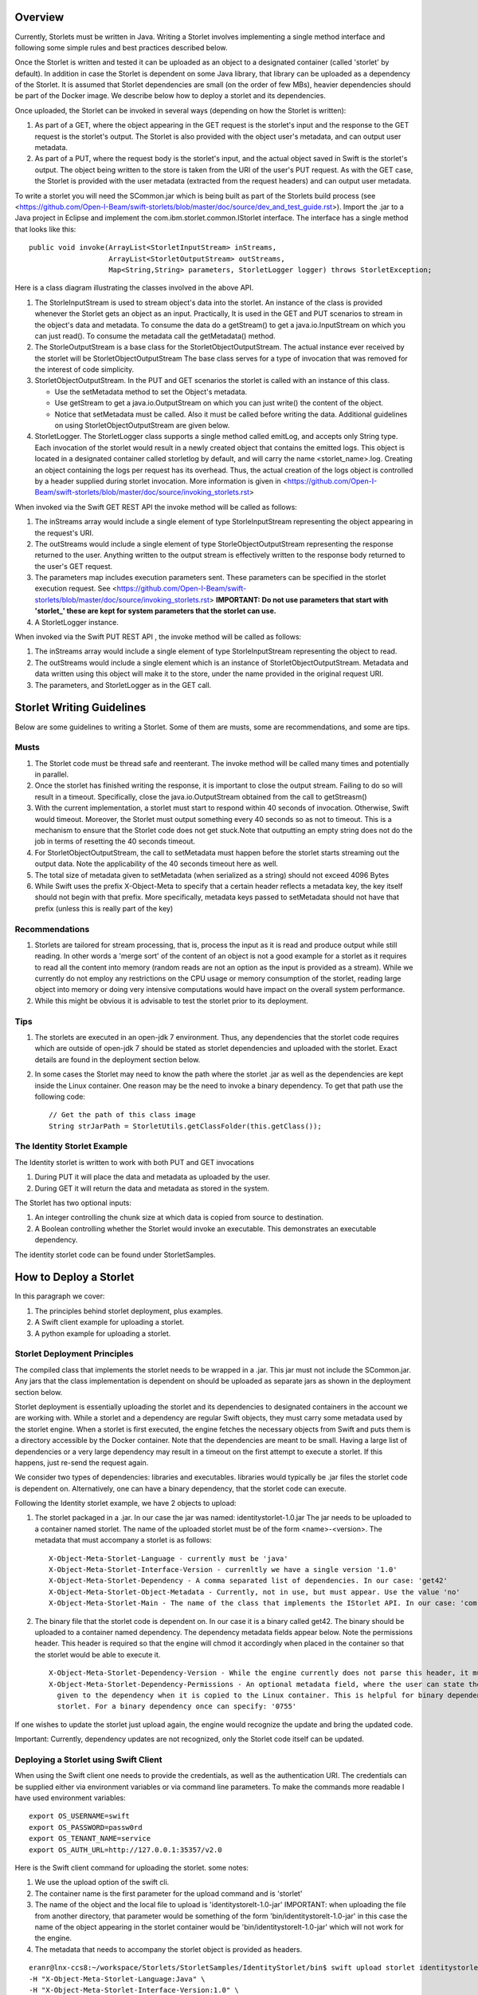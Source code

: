 ========
Overview
========
Currently, Storlets must be written in Java. Writing a Storlet involves
implementing a single method interface and following some simple rules and best
practices described below.

Once the Storlet is written and tested it can be uploaded as an object to a
designated container (called 'storlet' by default). In addition in case the 
Storlet is dependent on some Java library, that library can be uploaded as a 
dependency of the Storlet. It is assumed that Storlet dependencies are small 
(on the order of few MBs), heavier dependencies should be part of the Docker 
image. We describe below how to deploy a storlet and its dependencies.

Once uploaded, the Storlet can be invoked in several ways (depending on
how the Storlet is written):

#. As part of a GET, where the object appearing in the GET request is the 
   storlet's input and the response to the GET request is the storlet's output.
   The Storlet is also provided with the object user's metadata, and can output
   user metadata.
#. As part of a PUT, where the request body is the storlet's input, and the
   actual object saved in Swift is the storlet's output. The object being written
   to the store is taken from the URI of the user's PUT request. As with the GET
   case, the Storlet is provided with the user metadata (extracted from the request headers)
   and can output user metadata.

To write a storlet you will need the SCommon.jar which is being built as part of
the Storlets build process (see <https://github.com/Open-I-Beam/swift-storlets/blob/master/doc/source/dev_and_test_guide.rst>). Import the .jar to a Java 
project in Eclipse and implement the com.ibm.storlet.common.IStorlet interface.
The interface has a single method that looks like this:

::

  public void invoke(ArrayList<StorletInputStream> inStreams,
                     ArrayList<StorletOutputStream> outStreams, 
                     Map<String,String> parameters, StorletLogger logger) throws StorletException;

Here is a class diagram illustrating the classes involved in the above API.

..  image:: SCommonClassDiagram.png
    :height: 1500px
    :width: 1900 px
    :scale: 50 %
    :alt: Programming Model Class Diagram
    :align: center
   
#. The StorleInputStream is used to stream object's data into the storlet.
   An instance of the class is provided whenever the Storlet gets an object as
   an input. Practically, It is used in the GET and PUT scenarios to
   stream in the object's data and metadata. To consume the data do a getStream()
   to get a java.io.InputStream on which you can just read(). To consume the 
   metadata call the getMetadata() method.
#. The StorleOutputStream is a base class for the StorletObjectOutputStream.
   The actual instance ever received by the storlet will be StorletObjectOutputStream 
   The base class serves for a type of invocation that was removed for the interest
   of code simplicity.
#. StorletObjectOutputStream. In the PUT and GET scenarios the storlet is
   called with an instance of this class.
      
   - Use the setMetadata method to set the Object's metadata.
   - Use getStream to get a java.io.OutputStream on which you can just write()
     the content of the object.
   - Notice that setMetadata must be called. Also it must be called before 
     writing the data. Additional guidelines on using StorletObjectOutputStream
     are given below.
#. StorletLogger. The StorletLogger class supports a single method called emitLog,
   and accepts only String type. Each invocation of the storlet would result in
   a newly created object that contains the emitted logs. This object is located
   in a designated container called storletlog by default, and will carry the name
   <storlet_name>.log. Creating an object containing the logs per request has its
   overhead. Thus, the actual creation of the logs object is controlled by a header
   supplied during storlet invocation. More information is given in <https://github.com/Open-I-Beam/swift-storlets/blob/master/doc/source/invoking_storlets.rst>

When invoked via the Swift GET REST API the invoke method
will be called as follows:

#. The inStreams array would include a single element of type StorleInputStream
   representing the object appearing in the request's URI.
#. The outStreams would include a single element of type StorleObjectOutputStream
   representing the response returned to the user. Anything written to the output
   stream is effectively written to the response body returned to the user's GET
   request.
#. The parameters map includes execution parameters sent. These parameters can be
   specified in the storlet execution request. See <https://github.com/Open-I-Beam/swift-storlets/blob/master/doc/source/invoking_storlets.rst>
   **IMPORTANT: Do not use parameters that start with 'storlet_' these are
   kept for system parameters that the storlet can use.**
#. A StorletLogger instance.

When invoked via the Swift PUT REST API , the invoke method will be called as
follows:

#. The inStreams array would include a single element of type StorleInputStream
   representing the object to read.
#. The outStreams would include a single element which is an instance of
   StorletObjectOutputStream. Metadata and data written using this object will
   make it to the store, under the name provided in the original request URI.
#. The parameters, and StorletLogger as in the GET call.

==========================
Storlet Writing Guidelines
==========================

Below are some guidelines to writing a Storlet. Some of them are musts, some are
recommendations, and some are tips.

Musts
=====

#. The Storlet code must be thread safe and reenterant. The invoke method will
   be called many times and potentially in parallel.
#. Once the storlet has finished writing the response, it is important to close
   the output stream. Failing to do so will result in a timeout. Specifically,
   close the java.io.OutputStream obtained from the call to getStreasm()
#. With the current implementation, a storlet must start to respond within 40
   seconds of invocation. Otherwise, Swift would timeout. Moreover, the Storlet
   must output something every 40 seconds so as not to timeout. This is a
   mechanism to ensure that the Storlet code does not get stuck.Note that 
   outputting an empty string does not do the job in terms of resetting the 40
   seconds timeout.
#. For StorletObjectOutputStream, the call to setMetadata must happen before the
   storlet starts streaming out the output data. Note the applicability of the 40
   seconds timeout here as well.
#. The total size of metadata given to setMetadata (when serialized as a string) 
   should not exceed 4096 Bytes
#. While Swift uses the prefix X-Object-Meta to specify that a certain header 
   reflects a metadata key, the key itself should not begin with that prefix.
   More specifically, metadata keys passed to setMetadata should not have that 
   prefix (unless this is really part of the key)

Recommendations
===============

#. Storlets are tailored for stream processing, that is, process the input as it
   is read and produce output while still reading. In other words a 'merge sort'
   of the content of an object is not a good example for a storlet as it requires
   to read all the content into memory (random reads are not an option as the
   input is provided as a stream). While we currently do not employ any restrictions
   on the CPU usage or memory consumption of the storlet, reading large object 
   into memory or doing very intensive computations would have impact on the overall
   system performance.
   
#. While this might be obvious it is advisable to test the storlet prior to its
   deployment.

Tips
====

#. The storlets are executed in an open-jdk 7 environment. Thus, any dependencies
   that the storlet code requires which are outside of open-jdk 7 should be 
   stated as storlet dependencies and uploaded with the storlet. Exact details
   are found in the deployment section below.

#. In some cases the Storlet may need to know the path where the storlet .jar
   as well as the dependencies are kept inside the Linux container. One reason
   may be the need to invoke a binary dependency. To get that path use the
   following code:
   
   ::
   
     // Get the path of this class image
     String strJarPath = StorletUtils.getClassFolder(this.getClass());

The Identity Storlet Example
============================

The Identity storlet is written to work with both PUT and GET invocations

#. During PUT it will place the data and metadata as uploaded by the user.
#. During GET it will return the data and metadata as stored in the system.

The Storlet has two optional inputs:

#. An integer controlling the chunk size at which data is copied from source to
   destination.
#. A Boolean controlling whether the Storlet would invoke an executable.
   This demonstrates an executable dependency.

The identity storlet code can be found under StorletSamples.

=======================
How to Deploy a Storlet
=======================

In this paragraph we cover:

#. The principles behind storlet deployment, plus examples.
#. A Swift client example for uploading a storlet.
#. A python example for uploading a storlet.

Storlet Deployment Principles
=============================

The compiled class that implements the storlet needs to be wrapped in a .jar.
This jar must not include the SCommon.jar. Any jars that the class implementation
is dependent on should be uploaded as separate jars as shown in the deployment
section below.

Storlet deployment is essentially uploading the storlet and its dependencies to
designated containers in the account we are working with. While a storlet and a
dependency are regular Swift objects, they must carry some metadata used by the 
storlet engine. When a storlet is first executed, the engine fetches the necessary
objects from Swift and puts them is a directory accessible by the Docker container.
Note that the dependencies are meant to be small. Having a large list of dependencies
or a very large dependency may result in a timeout on the first attempt to execute a 
storlet. If this happens, just re-send the request again.

We consider two types of dependencies: libraries and executables. libraries would
typically be .jar files the storlet code is dependent on. Alternatively, one can
have a binary dependency, that the storlet code can execute.

Following the Identity storlet example, we have 2 objects to upload:

#. The storlet packaged in a .jar. In our case the jar was named: 
   identitystorlet-1.0.jar The jar needs to be uploaded to a container named 
   storlet. The name of the uploaded storlet must be of the form <name>-<version>.
   The metadata that must accompany a storlet is as follows:
   
   ::
   
        X-Object-Meta-Storlet-Language - currently must be 'java'
        X-Object-Meta-Storlet-Interface-Version - currenltly we have a single version '1.0'
        X-Object-Meta-Storlet-Dependency - A comma separated list of dependencies. In our case: 'get42'
        X-Object-Meta-Storlet-Object-Metadata - Currently, not in use, but must appear. Use the value 'no'
        X-Object-Meta-Storlet-Main - The name of the class that implements the IStorlet API. In our case: 'com.ibm.storlet.identity.IdentityStorlet'
        
#. The binary file that the storlet code is dependent on. In our case it is a
   binary called get42. The binary should be uploaded to a container named
   dependency. The dependency metadata fields appear below. Note the permissions
   header. This header is required so that the engine will chmod it accordingly
   when placed in the container so that the storlet would be able to execute it.
   
   ::
   
        X-Object-Meta-Storlet-Dependency-Version - While the engine currently does not parse this header, it must appear.
        X-Object-Meta-Storlet-Dependency-Permissions - An optional metadata field, where the user can state the permissions 
          given to the dependency when it is copied to the Linux container. This is helpful for binary dependencies invoked by the 
          storlet. For a binary dependency once can specify: '0755'

If one wishes to update the storlet just upload again, the engine would recognize
the update and bring the updated code.

Important: Currently, dependency updates are not recognized, only the Storlet 
code itself can be updated.

Deploying a Storlet using Swift Client
======================================

When using the Swift client one needs to provide the credentials, as well as the
authentication URI. The credentials can be supplied either via environment 
variables or via command line parameters. To make the commands more readable I
have used environment variables:

::

  export OS_USERNAME=swift
  export OS_PASSWORD=passw0rd
  export OS_TENANT_NAME=service
  export OS_AUTH_URL=http://127.0.0.1:35357/v2.0

Here is the Swift client command for uploading the storlet. some notes:

#. We use the upload option of the swift cli.
#. The container name is the first parameter for the upload command and is
   'storlet'
#. The name of the object and the local file to upload is 'identitystorelt-1.0-jar'
   IMPORTANT: when uploading the file from another directory, that parameter would
   be something of the form 'bin/identitystorelt-1.0-jar' in this case the name
   of the object appearing in the storlet container would be 'bin/identitystorelt-1.0-jar'
   which will not work for the engine.
#. The metadata that needs to accompany the storlet object is provided as headers.

::

  eranr@lnx-ccs8:~/workspace/Storlets/StorletSamples/IdentityStorlet/bin$ swift upload storlet identitystorlet-1.0.jar \
  -H "X-Object-Meta-Storlet-Language:Java" \
  -H "X-Object-Meta-Storlet-Interface-Version:1.0" \
  -H "X-Object-Meta-Storlet-Object-Metadata:no" \
  -H "X-Object-Meta-Storlet-Main:com.ibm.storlet.identity.IdentityStorlet" \
  -H "X-Object-Meta-Storlet-Dependency:get42"

Here is the Swift client command for uploading the get42 dependency. Again, 
some notes:

#. The container name used here is the first parameter for the upload command and is 'dependency'.
#. We use the optional permissions header as this is a binary .

::

  eranr@lnx-ccs8:~/workspace/Storlets/StorletSamples/IdentityStorlet/bin$ swift upload dependency get42 \
  -H "X-Object-Meta-Storlet-Dependency-Version:1.0" \
  -H "X-Object-Meta-Storlet-Dependency-Permissions:0755"

Deploying a Storlet with Python
===============================

Here is a code snippet that uploads both the storlet as well as the dependencies.
The code assumes v2 authentication, and was tested against a Swift cluster with:

#. Keystone configured with a 'service' account, having a user 'swift' whose 
   password is 'passw0rd'
#. Under the service account there are already 'storlet', 'dependency', and 
   'storletlog' containers.

::

  from swiftclient import client as c

  def put_storlet_object(url, token, storlet_name, local_path_to_storlet, main_class_name, dependencies):
      # Delete previous storlet
      resp = dict()

      metadata = {'X-Object-Meta-Storlet-Language':'Java',
                  'X-Object-Meta-Storlet-Interface-Version':'1.0',
                  'X-Object-Meta-Storlet-Dependency': dependencies,
                  'X-Object-Meta-Storlet-Object-Metadata':'no',
                  'X-Object-Meta-Storlet-Main': main_class_name}
      f = open('%s/%s' % (local_path_to_storlet, storlet_name), 'r')
      content_length = None
      response = dict()
      c.put_object(url, token, 'storlet', storlet_name, f,
                   content_length, None, None, "application/octet-stream", metadata, None, None, None, response)
      print response
      f.close()

  def put_storlet_dependency(url, token, dependency_name, local_path_to_dependency):
      metadata = {'X-Object-Meta-Storlet-Dependency-Version': '1'}
      # for an executable dependency
      # metadata['X-Object-Meta-Storlet-Dependency-Permissions'] = '0755'
      f = open('%s/%s'% (local_path_to_dependency, dependency_name), 'r')
      content_length = None
      response = dict()
      c.put_object(url, token, 'dependency', dependency_name, f,
                   content_length, None, None, "application/octet-stream", metadata, None, None, None, response)
      print response
      f.close()
      status = response.get('status')
      assert (status == 200 or status == 201)

  AUTH_IP = '127.0.0.1'
  AUTH_PORT = '5000'
  ACCOUNT = 'service'
  USER_NAME = 'swift'
  PASSWORD = 'passw0rd'
  os_options = {'tenant_name': ACCOUNT}

  url, token = c.get_auth("http://" + AUTH_IP + ":" + AUTH_PORT + "/v2.0", ACCOUNT +":"+USER_NAME, PASSWORD, os_options = os_options, auth_version="2.0")
  put_storlet_object(url, token,'identitystorlet-1.0.jar','/tmp' ,'com.ibm.storlet.identity.IdentityStorlet', 'get42')
  put_storlet_dependency(url, token,'get42','/tmp')

